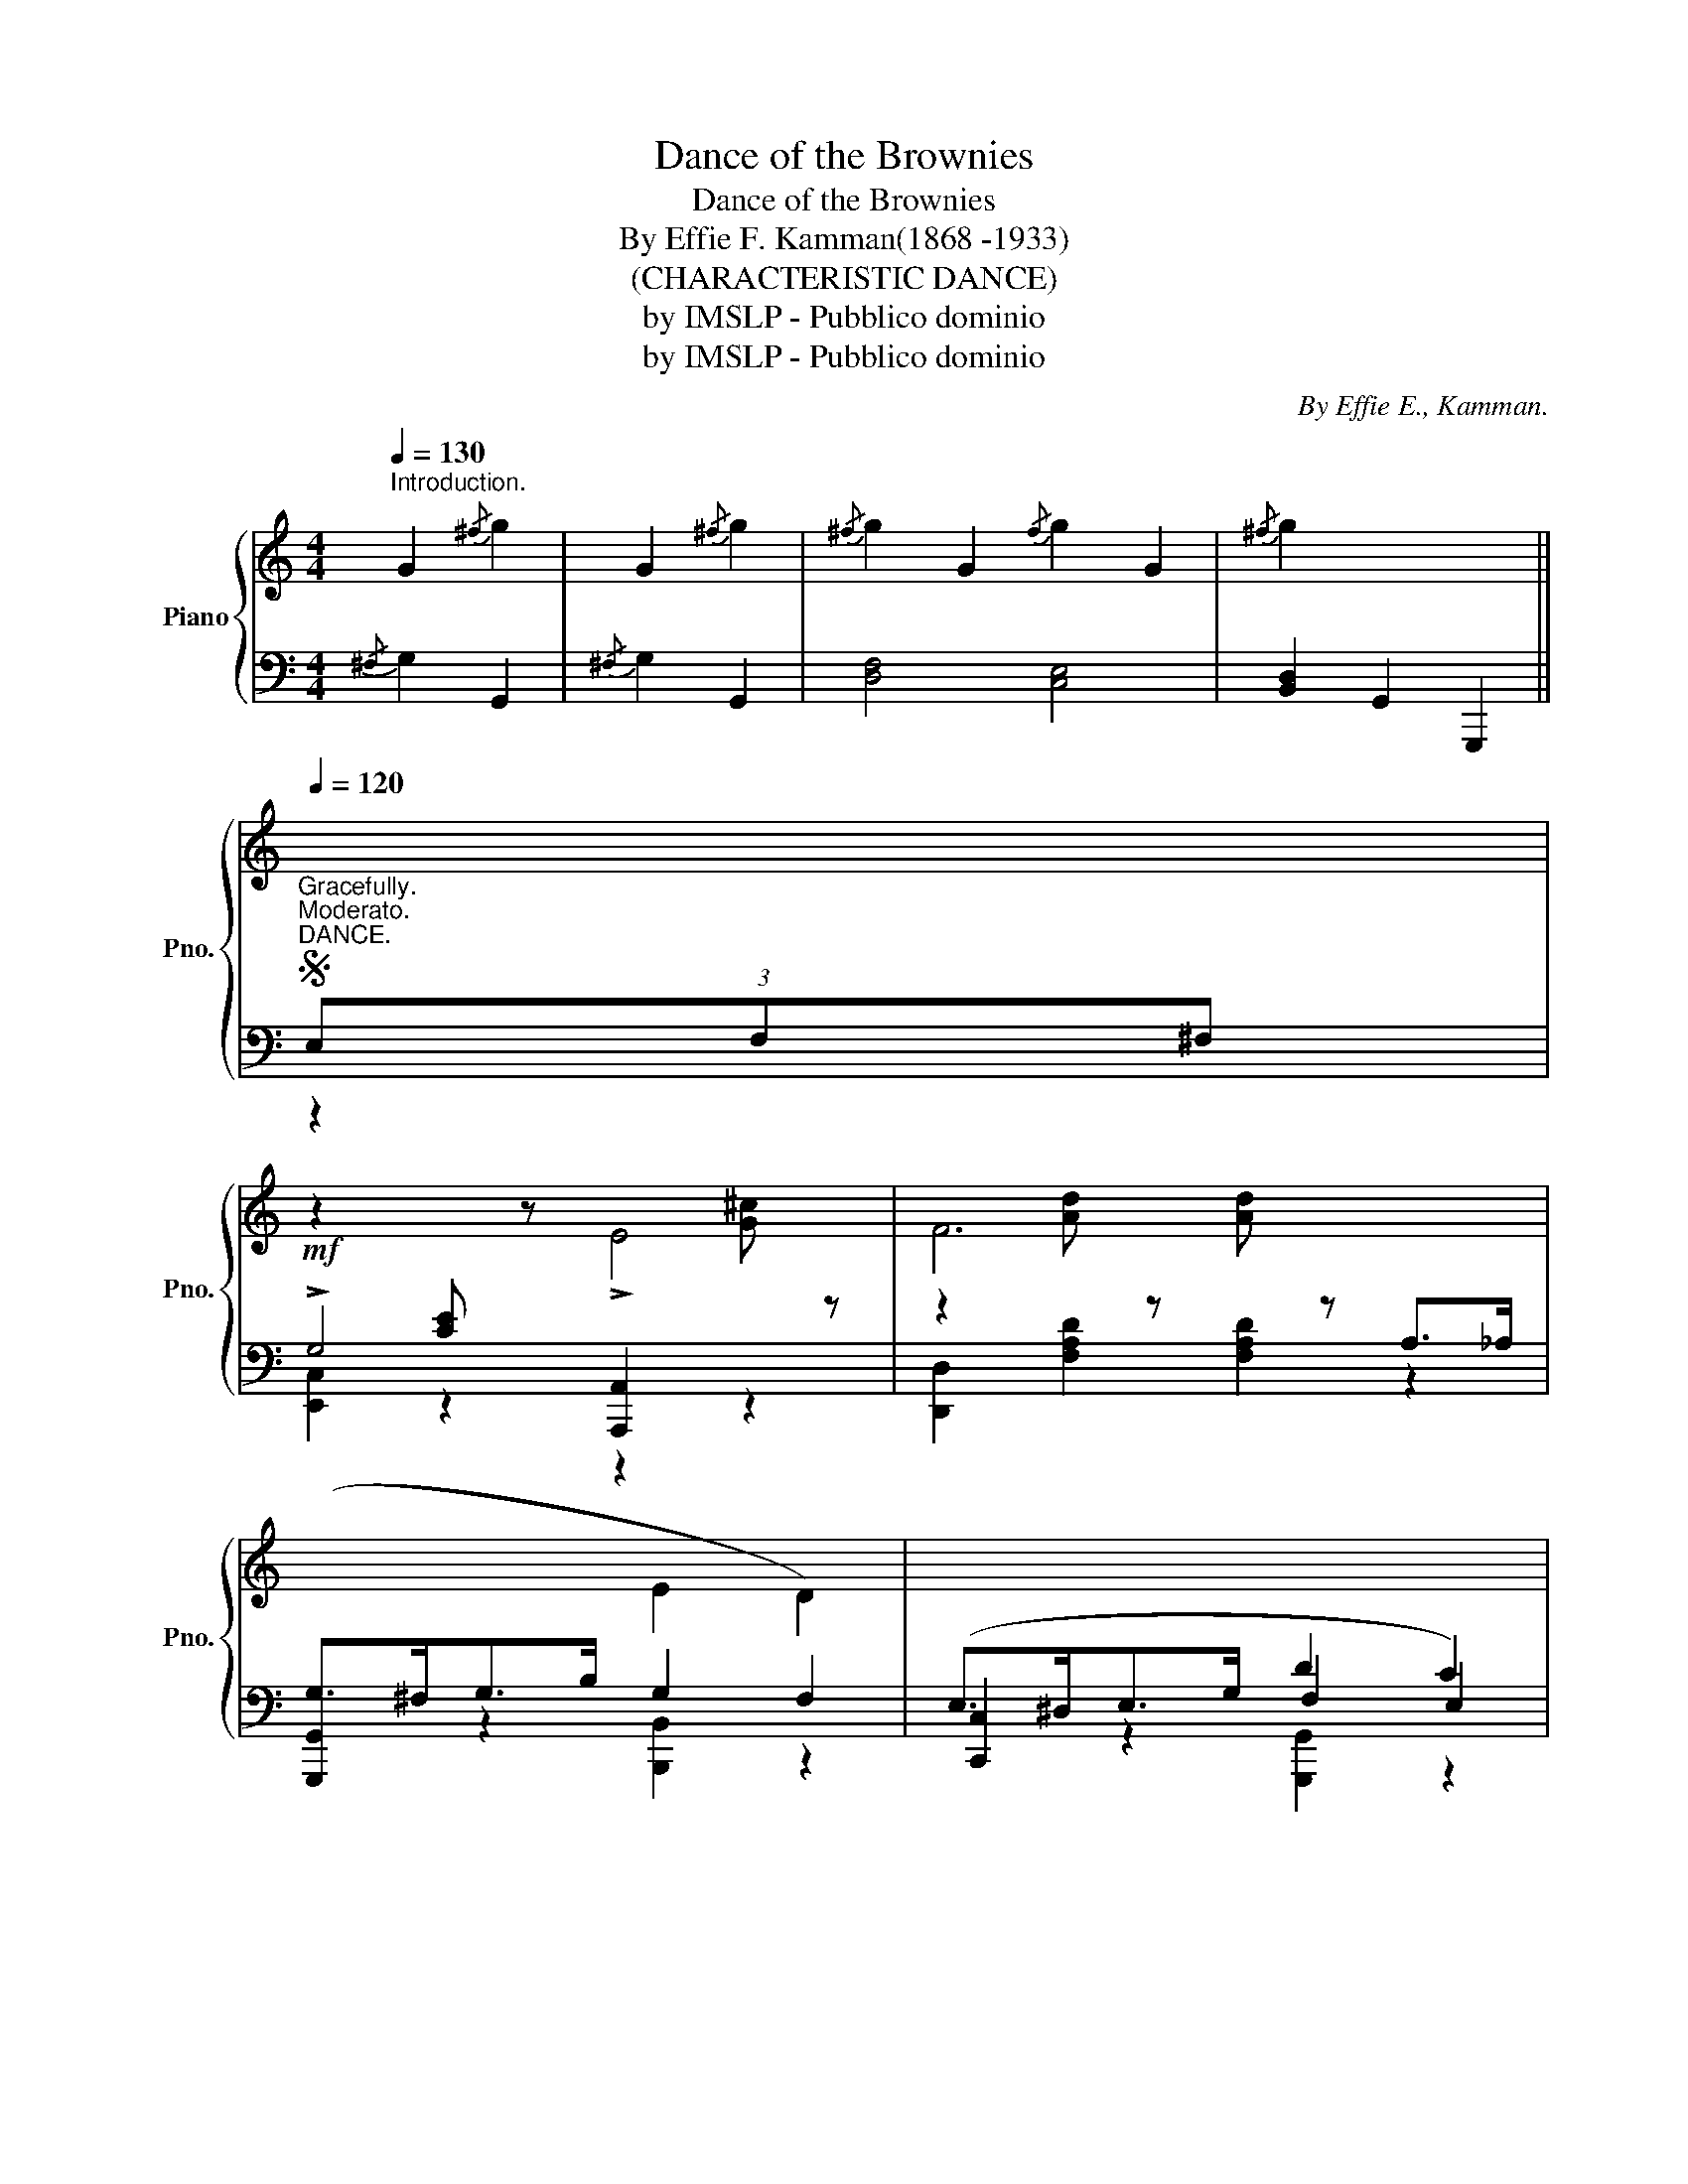 X:1
T:Dance of the Brownies
T:Dance of the Brownies
T:By Effie F. Kamman(1868 -1933)
T:(CHARACTERISTIC DANCE)
T:by IMSLP - Pubblico dominio
T:by IMSLP - Pubblico dominio
C:By Effie E., Kamman.
Z:by IMSLP - Pubblico dominio
%%score { 1 | ( 2 3 4 ) }
L:1/8
Q:1/4=130
M:4/4
K:C
V:1 treble nm="Piano" snm="Pno."
V:2 bass 
V:3 bass 
V:4 bass 
V:1
"^Introduction." G2{/^f} g2 | G2{/^f} g2 |{/^f} g2 G2{/f} g2 G2 |{/^f} g2 x4 || %4
S[Q:1/4=120]"^Moderato.""^DANCE."[I:staff +1] (3E,F,^F, | %5
!mf![I:staff -1] z2[I:staff +1] [CE][I:staff -1] z !>!E4 | F6[I:staff +1] A,>_A, | %7
 (G,>^F,G,>B,[I:staff -1] E2 D2) |[I:staff +1] (E,>^D,E,>G, D2 C2) | %9
[I:staff -1] z2[I:staff +1] [CE][I:staff -1] z!<(! E4!<)! |!f! F6[I:staff +1] A,>_A, | %11
 G,>^F,G,>B,[I:staff -1] E2 D2 | C4- C2 || (3EF^F | !>!G2 [ce]2 !>!e2 [g^c']2 | %15
 f2 [ad']2 [ad']2 A>_A | (G>^FG>B) (e2 d2) | (E>^DE>G) (d2 c2) | G2 [ce]2 e2 [g^c']2 | %19
 f2 [ad']2 [ad']2 A>_A |!<(! G>^FG>B [Ge]2 [Fd]2 | [Ec]4!ff! [ec']2!<)!!fine! |] (3(ef^f) | %23
 g2 [ce]2 a2 [cf]2 | (g>e c>G) !>!A2 !>!G2 | g2 [ce]2 a2 [ce]2 | [Bfb]4- [Bfb]2 (3(bc'^c') | %27
 (d'>ba>b g2) (3(bc'^c') | (d'>ba>b g2) (3(bc'^c') | (d'>^c'd'>e' d'>=c'b>a) | %30
!<(! g4- g2 (3(ef^f)!<)! |!<(! g2 [ce]2!<)!!>(! a2 [cf]2!>)! | (g>ec>G) A2 G2 | g2 [ce]2 a2 [cf]2 | %34
 (g>ec>G A2 G2) | [cegc']2 [cegc']>[ceg] [cfa]2 [ceg]2 | [ce]2 [Ac]>[Ac] [FA]2 [EG]2 | %37
 [G,E]2 [G,E]>C D2 D>B, | C4- C2 || (3(cd^d) | !>!e2 [E^G]2 d2 [EG]2 | ([Ac]>E^D>E) (F>ED>E) | %42
 ([^Ge]>E^D>E) (F>ED>E) | ([Ac]>E^D>E) F>ED>E | !>!e2 [E^G]2 !>!d2 [EG]2 | ([Ac]>E^D>E) (F>ED>E) | %46
 [D^Ge]>^d e>f e>d c>B |!<(! [CEA]2 z2!<)!!f! [B,FG]2!D.S.! |] %48
V:2
{/^F,} G,2 G,,2 |{/^F,} G,2 G,,2 | [D,F,]4 [C,E,]4 | [B,,D,]2 G,,2 G,,,2 ||"^Gracefully." z2 | %5
 !>!G,4 [A,,,A,,]2[I:staff -1] [G^c][I:staff +1] z | %6
 z2[I:staff -1] [Ad][I:staff +1] z[I:staff -1] [Ad][I:staff +1] z z2 | [G,,,G,,]2 z2 G,2 F,2 | %8
 [C,,C,]2 z2 F,2 E,2 | !>!G,4 [A,,,A,,]2[I:staff -1] [G^c][I:staff +1] z | %10
 z2[I:staff -1] [Ad][I:staff +1] z[I:staff -1] [Ad][I:staff +1] z z2 | [G,,,G,,]2 z2 G,2 F,2 | %12
 C,2 G,,2 C,,2 || z2 | C,2 [G,CE]2 A,,2 [A,^CG]2 | D,2 [A,DF]2 [A,DF]2 z2 | %16
 B,,2 [G,B,=F]2 G,,2 [G,B,F]2 | C,2 [G,CE]2 E,2 [G,CE]2 | C,2 [G,CE]2 A,,2 [A,^CG]2 | %19
 D,2 [A,DF]2 [A,DF]2 z2 | G,,2 [G,B,=F]2 B,,2 [G,B,F]2 | C,2 [G,CE]2 [C,G,C]2 |] z2 | %23
 C,2 [CEG]2 C,2 [CFA]2 | C,2 [CEG]2 [CF]2 [CE]2 | C,2 [CEG]2 E,2 [CEG]2 | %26
 D,2 [G,B,F]2 [G,B,F]2 z2 | G,,2 [G,B,F]2 B,,2 [G,B,F]2 | G,,2 [G,B,F]2 B,,2 [G,B,F]2 | %29
 [D,,D,]2 [A,C^F]2 [D,,D,]2 [A,CF]2 | [G,,G,]2 [F,,F,]2 [E,,E,]2 [D,,D,]2 | C,2 [CEG]2 C,2 [CEG]2 | %32
 C,2 [CEG]2 [CF]2 [CE]2 | C,2 [CEG]2 C,2 [CFA]2 | C,2 [CEG]2 [CF]2 [CE]2 | %35
[K:treble] [CEG]2 [CEG]2 [CFA]2 [CEG]2 | E2 C2 A,2 G,2 |[K:bass] C,4 G,,4 | C,2 G,,2 C,,2 || z2 | %40
 E,,2 [E,^G,D]2 E,,2 [E,G,D]2 | (A,,2 [E,A,C]2) (E,,2 [E,A,C]2) | %42
 (B,,2 [E,^G,D]2) (E,,2 [E,G,D]2) | (A,,2 [E,A,C]2) (E,,2 [E,A,C]2) | %44
 (E,,2 [E,^G,D]2) (E,,2 [E,G,D]2) | (A,,2 [E,A,C]2) (E,,2 [E,A,C]2) | %46
 (E,,2 [E,^G,D]2) (^G,,2 [E,G,B,]2) | [A,,E,A,]2 z2 [G,,D,G,]2 |] %48
V:3
 x4 | x4 | x8 | x6 || x2 | [E,,C,]2 z2 z2 z2 | [D,,D,]2 [F,A,D]2 [F,A,D]2 x2 | x4 [B,,,B,,]2 z2 | %8
 x4 [G,,,G,,]2 z2 | [E,,C,]2 z2 z2 z2 | [D,,D,]2 [F,A,D]2 [F,A,D]2 x2 | x4 [B,,,B,,]2 z2 | x6 || %13
 x2 | x8 | x8 | x8 | x8 | x8 | x8 | x8 | x6 |] x2 | x8 | x8 | x8 | x8 | x8 | x8 | x8 | x8 | x8 | %32
 x8 | x8 | x8 |[K:treble] x8 | x8 |[K:bass] x4 F,2 F,3/2 x/ | x6 || x2 | x8 | x8 | x8 | x8 | x8 | %45
 x8 | x8 | x6 |] %48
V:4
 x4 | x4 | x8 | x6 || x2 | x8 | x8 | x8 | x8 | x8 | x8 | x8 | E,4- E,2 || x2 | x8 | x8 | x8 | x8 | %18
 x8 | x8 | x8 | x6 |] x2 | x8 | x8 | x8 | x8 | x8 | x8 | x8 | x8 | x8 | x8 | x8 | x8 | %35
[K:treble] x8 | x8 |[K:bass] x8 | E,4- E,2 || x2 | x8 | x8 | x8 | x8 | x8 | x8 | x8 | x6 |] %48

